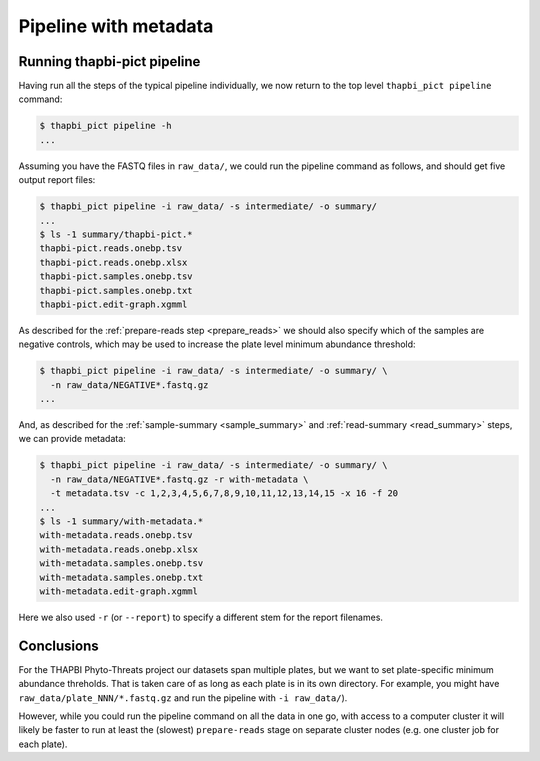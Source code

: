 Pipeline with metadata
======================

Running thapbi-pict pipeline
----------------------------

Having run all the steps of the typical pipeline individually, we now return
to the top level ``thapbi_pict pipeline`` command:

.. code:: console

    $ thapbi_pict pipeline -h
    ...

Assuming you have the FASTQ files in ``raw_data/``, we could run the pipeline
command as follows, and should get five output report files:

.. code:: console

    $ thapbi_pict pipeline -i raw_data/ -s intermediate/ -o summary/
    ...
    $ ls -1 summary/thapbi-pict.*
    thapbi-pict.reads.onebp.tsv
    thapbi-pict.reads.onebp.xlsx
    thapbi-pict.samples.onebp.tsv
    thapbi-pict.samples.onebp.txt
    thapbi-pict.edit-graph.xgmml

As described for the :ref:`prepare-reads step <prepare_reads>` we should also
specify which of the samples are negative controls, which may be used to
increase the plate level minimum abundance threshold:

.. code:: console

    $ thapbi_pict pipeline -i raw_data/ -s intermediate/ -o summary/ \
      -n raw_data/NEGATIVE*.fastq.gz
    ...

And, as described for the :ref:`sample-summary <sample_summary>` and
:ref:`read-summary <read_summary>` steps, we can provide metadata:

.. code:: console

    $ thapbi_pict pipeline -i raw_data/ -s intermediate/ -o summary/ \
      -n raw_data/NEGATIVE*.fastq.gz -r with-metadata \
      -t metadata.tsv -c 1,2,3,4,5,6,7,8,9,10,11,12,13,14,15 -x 16 -f 20
    ...
    $ ls -1 summary/with-metadata.*
    with-metadata.reads.onebp.tsv
    with-metadata.reads.onebp.xlsx
    with-metadata.samples.onebp.tsv
    with-metadata.samples.onebp.txt
    with-metadata.edit-graph.xgmml

Here we also used ``-r`` (or ``--report``) to specify a different stem
for the report filenames.

Conclusions
-----------

For the THAPBI Phyto-Threats project our datasets span multiple plates, but we
want to set plate-specific minimum abundance threholds. That is taken care of
as long as each plate is in its own directory. For example, you might have
``raw_data/plate_NNN/*.fastq.gz`` and run the pipeline with ``-i raw_data/``).

However, while you could run the pipeline command on all the data in one go,
with access to a computer cluster it will likely be faster to run at least the
(slowest)  ``prepare-reads`` stage on separate cluster nodes (e.g. one cluster
job for each plate).
